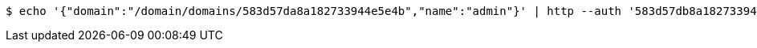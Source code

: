 [source,bash,subs="attributes"]
----
$ echo '{"domain":"/domain/domains/583d57da8a182733944e5e4b","name":"admin"}' | http --auth '583d57db8a182733944e5e4c:4212' PUT 'http://{serverHost}:{port}/domain/groups/583d57db8a182733944e5e4e' 'Accept:application/hal+json' 'Content-Type:application/json;charset=UTF-8'
----